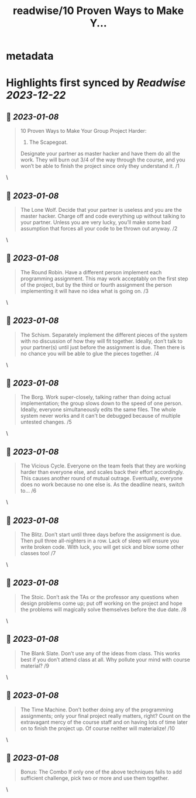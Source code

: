 :PROPERTIES:
:title: readwise/10 Proven Ways to Make Y...
:END:


* metadata
:PROPERTIES:
:author: [[AndrewCMyers on Twitter]]
:full-title: "10 Proven Ways to Make Y..."
:category: [[tweets]]
:url: https://twitter.com/AndrewCMyers/status/1611431230066819072
:image-url: https://pbs.twimg.com/profile_images/1498856621539270658/Sa0TxpJk.jpg
:END:

* Highlights first synced by [[Readwise]] [[2023-12-22]]
** 📌 [[2023-01-08]]
#+BEGIN_QUOTE
10 Proven Ways to Make Your Group Project Harder:
1. The Scapegoat.
Designate your partner as master hacker and have them do all the work. They will burn out 3/4 of the way through the course, and you won’t be able to finish the project since only they understand it. /1 
#+END_QUOTE\
** 📌 [[2023-01-08]]
#+BEGIN_QUOTE
The Lone Wolf.
Decide that your partner is useless and you are the master hacker. Charge off and code everything up without talking to your partner. Unless you are very lucky, you’ll make some bad assumption that forces all your code to be thrown out anyway. /2 
#+END_QUOTE\
** 📌 [[2023-01-08]]
#+BEGIN_QUOTE
The Round Robin.
Have a different person implement each programming assignment. This may work acceptably on the first step of the project, but by the third or fourth assignment the person implementing it will have no idea what is going on. /3 
#+END_QUOTE\
** 📌 [[2023-01-08]]
#+BEGIN_QUOTE
The Schism.
Separately implement the different pieces of the system with no discussion of how they will fit together. Ideally, don’t talk to your partner(s) until just before the assignment is due. Then there is no chance you will be able to glue the pieces together. /4 
#+END_QUOTE\
** 📌 [[2023-01-08]]
#+BEGIN_QUOTE
The Borg.
Work super-closely, talking rather than doing actual implementation; the group slows down to the speed of one person. Ideally, everyone simultaneously edits the same files. The whole system never works and it can't be debugged because of multiple untested changes. /5 
#+END_QUOTE\
** 📌 [[2023-01-08]]
#+BEGIN_QUOTE
The Vicious Cycle. Everyone on the team feels that they are working harder than everyone else, and scales back their effort accordingly. This causes another round of mutual outrage. Eventually, everyone does no work because no one else is. As the deadline nears, switch to… /6 
#+END_QUOTE\
** 📌 [[2023-01-08]]
#+BEGIN_QUOTE
The Blitz.
Don’t start until three days before the assignment is due. Then pull three all-nighters in a row. Lack of sleep will ensure you write broken code. With luck, you will get sick and blow some other classes too! /7 
#+END_QUOTE\
** 📌 [[2023-01-08]]
#+BEGIN_QUOTE
The Stoic.
Don’t ask the TAs or the professor any questions when design problems come up; put off working on the project and hope the problems will magically solve themselves before the due date. /8 
#+END_QUOTE\
** 📌 [[2023-01-08]]
#+BEGIN_QUOTE
The Blank Slate.
Don’t use any of the ideas from class. This works best if you don’t attend class at all. Why pollute your mind with course material? /9 
#+END_QUOTE\
** 📌 [[2023-01-08]]
#+BEGIN_QUOTE
The Time Machine.
Don’t bother doing any of the programming assignments; only your final project really matters, right? Count on the extravagant mercy of the course staff and on having lots of time later on to finish the project up. Of course neither will materialize! /10 
#+END_QUOTE\
** 📌 [[2023-01-08]]
#+BEGIN_QUOTE
Bonus: The Combo
If only one of the above techniques fails to add sufficient challenge, pick two or more and use them together. 
#+END_QUOTE\